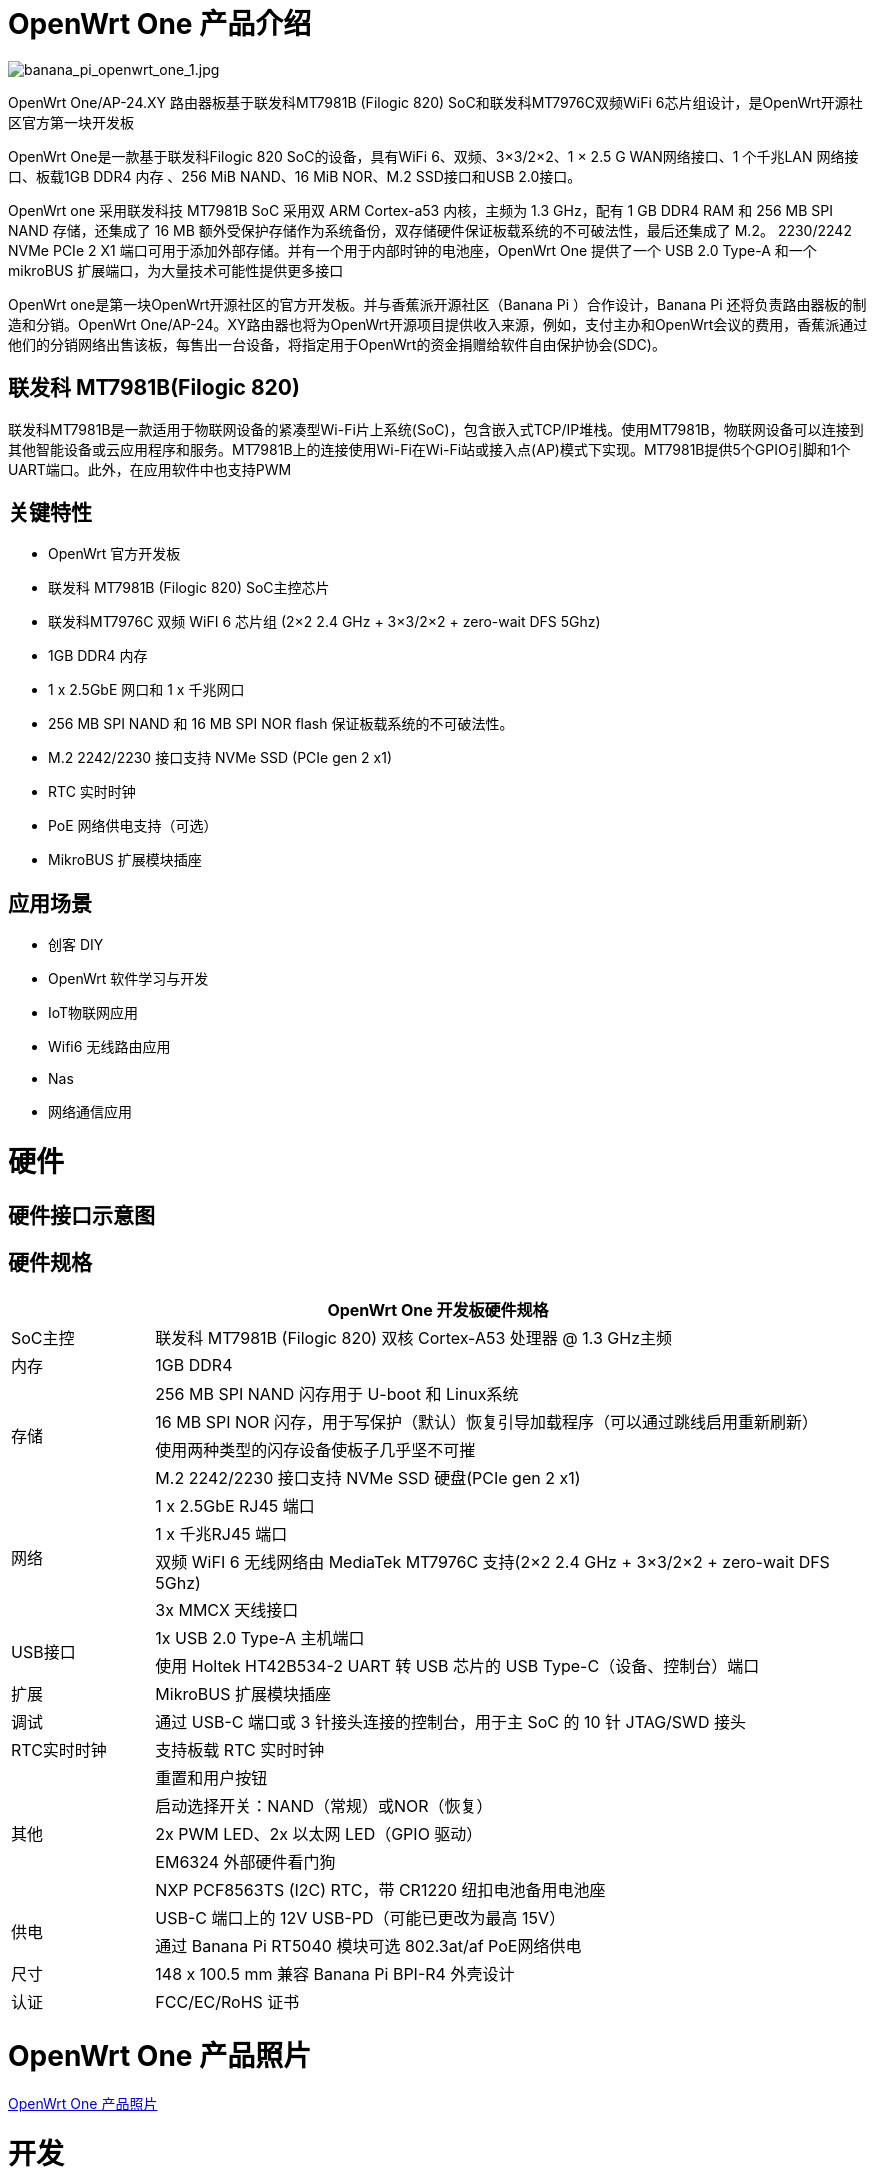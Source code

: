 = OpenWrt One 产品介绍

image::/openwrt-one/banana_pi_openwrt_one_1.jpg[banana_pi_openwrt_one_1.jpg]

OpenWrt One/AP-24.XY 路由器板基于联发科MT7981B (Filogic 820) SoC和联发科MT7976C双频WiFi 6芯片组设计，是OpenWrt开源社区官方第一块开发板

OpenWrt One是一款基于联发科Filogic 820 SoC的设备，具有WiFi 6、双频、3×3/2×2、1 × 2.5 G WAN网络接口、1 个千兆LAN 网络接口、板载1GB DDR4 内存 、256 MiB NAND、16 MiB NOR、M.2 SSD接口和USB 2.0接口。

OpenWrt one 采用联发科技 MT7981B SoC 采用双 ARM Cortex-a53 内核，主频为 1.3 GHz，配有 1 GB DDR4 RAM 和 256 MB SPI NAND 存储，还集成了 16 MB 额外受保护存储作为系统备份，双存储硬件保证板载系统的不可破法性，最后还集成了 M.2。 2230/2242 NVMe PCIe 2 X1 端口可用于添加外部存储。并有一个用于内部时钟的电池座，OpenWrt One 提供了一个 USB 2.0 Type-A 和一个 mikroBUS 扩展端口，为大量技术可能性提供更多接口

OpenWrt one是第一块OpenWrt开源社区的官方开发板。并与香蕉派开源社区（Banana  Pi ）合作设计，Banana Pi 还将负责路由器板的制造和分销。OpenWrt One/AP-24。XY路由器也将为OpenWrt开源项目提供收入来源，例如，支付主办和OpenWrt会议的费用，香蕉派通过他们的分销网络出售该板，每售出一台设备，将指定用于OpenWrt的资金捐赠给软件自由保护协会(SDC)。

== 联发科 MT7981B(Filogic 820)

联发科MT7981B是一款适用于物联网设备的紧凑型Wi-Fi片上系统(SoC)，包含嵌入式TCP/IP堆栈。使用MT7981B，物联网设备可以连接到其他智能设备或云应用程序和服务。MT7981B上的连接使用Wi-Fi在Wi-Fi站或接入点(AP)模式下实现。MT7981B提供5个GPIO引脚和1个UART端口。此外，在应用软件中也支持PWM

== 关键特性

* OpenWrt 官方开发板
* 联发科 MT7981B (Filogic 820) SoC主控芯片
* 联发科MT7976C 双频 WiFI 6 芯片组  (2×2 2.4 GHz + 3×3/2×2 + zero-wait DFS 5Ghz)
* 1GB DDR4 内存
* 1 x 2.5GbE 网口和  1 x 千兆网口
* 256 MB SPI NAND 和 16 MB SPI NOR flash 保证板载系统的不可破法性。
* M.2 2242/2230 接口支持 NVMe SSD (PCIe gen 2 x1)
* RTC 实时时钟
* PoE 网络供电支持（可选）
* MikroBUS 扩展模块插座


== 应用场景

* 创客 DIY 
* OpenWrt 软件学习与开发
* IoT物联网应用
* Wifi6 无线路由应用 
* Nas 
* 网络通信应用

= 硬件

== 硬件接口示意图

== 硬件规格

[options="header",cols="1,5"]
|====
2+| OpenWrt One 开发板硬件规格
|SoC主控|联发科 MT7981B (Filogic 820) 双核 Cortex-A53 处理器 @ 1.3 GHz主频
|内存 |1GB DDR4
.4+|存储
|256 MB SPI NAND 闪存用于 U-boot 和 Linux系统
|16 MB SPI NOR 闪存，用于写保护（默认）恢复引导加载程序（可以通过跳线启用重新刷新）
|使用两种类型的闪存设备使板子几乎坚不可摧
|M.2 2242/2230 接口支持 NVMe SSD 硬盘(PCIe gen 2 x1)
.4+|网络
|1 x 2.5GbE RJ45 端口
|1 x 千兆RJ45 端口
|双频 WiFI 6 无线网络由 MediaTek MT7976C 支持(2×2 2.4 GHz + 3×3/2×2 + zero-wait DFS 5Ghz)
|3x MMCX 天线接口
.2+|USB接口
|1x USB 2.0 Type-A 主机端口
|使用 Holtek HT42B534-2 UART 转 USB 芯片的 USB Type-C（设备、控制台）端口
|扩展 |MikroBUS 扩展模块插座
|调试 |通过 USB-C 端口或 3 针接头连接的控制台，用于主 SoC 的 10 针 JTAG/SWD 接头
|RTC实时时钟|支持板载 RTC 实时时钟
.5+|其他
|重置和用户按钮
|启动选择开关：NAND（常规）或NOR（恢复）
|2x PWM LED、2x 以太网 LED（GPIO 驱动）
|EM6324 外部硬件看门狗
|NXP PCF8563TS (I2C) RTC，带 CR1220 纽扣电池备用电池座
.2+|供电
|USB-C 端口上的 12V USB-PD（可能已更改为最高 15V）
|通过 Banana Pi RT5040  模块可选 802.3at/af PoE网络供电
|尺寸 |148 x 100.5 mm 兼容 Banana Pi BPI-R4 外壳设计
|认证 |FCC/EC/RoHS 证书
|====

= OpenWrt One 产品照片

link:/en/OpenWRT-One/OpenWRT-One_Photo[OpenWrt One 产品照片]

= 开发

== OpenWrt 社区官方支持



== 参考资料

TIP: https://forum.openwrt.org/t/openwrt-one-celebrating-20-years-of-openwrt/183684[OpenWRT One - celebrating 20 years of OpenWrt]

TIP: link:https://openwrt.org/toh/openwrt/one[OpenWrt wiki page]

TIP: OpenWrt One SCH， DXF ， ASSY

Baidu cloud: https://pan.baidu.com/s/1WZ7xwGTJE2gONY_Y50w9hA?pwd=8888 (pincode: 8888)

Google drive: https://drive.google.com/drive/folders/10DPyCAaEFxPb7vHBYOzMmLEbG_FAAJAA

TIP: OpenWrt one 硬件索引 : https://one.openwrt.org/hardware/?ref=news.itsfoss.com

= 镜像

== OpenWrt 社区官方镜像

Official image link: https://firmware-selector.openwrt.org/?version=SNAPSHOT&target=mediatek%2Ffilogic&id=openwrt_one

= 配件

== 外壳设计

image::/openwrt-one/banana_pi_openwrt_one_case_9.jpg[banana_pi_openwrt_one_case_9.jpg]

== PoE 网线供电模组

image::/bpi-poe/banana_pi_poe-5400_5.jpg[banana_pi_poe-5400_5.jpg]

详细规格请看 : link:/en/BPI-5400/BananaPi_BPI-5400[BPI-5400B IEEE 802.3at 30W POE PD PoE module]

== 定制散热片

为了保证openwrt one的散热和稳定运行，我们定制了散热器

image::/openwrt-one/openwrt_one_heat_sink.jpg[openwrt_one_heat_sink.jpg]


= 样品购买

link:https://www.aliexpress.com/item/3256807609242855.html?spm=5261.promotion_single_products.table.1.6c6e15d1xOz9CC&gatewayAdapt=4itemAdapt[SinoVoip 速卖通商店]   

link:https://www.aliexpress.com/item/3256807609464530.html?spm=5261.promotion_single_products.table.1.f12115d1lh4qRV&gatewayAdapt=4itemAdapt[BPI 速卖通商店]   

link:https://item.taobao.com/item.htm?id=837953302515[开源社区官方淘宝店]  




